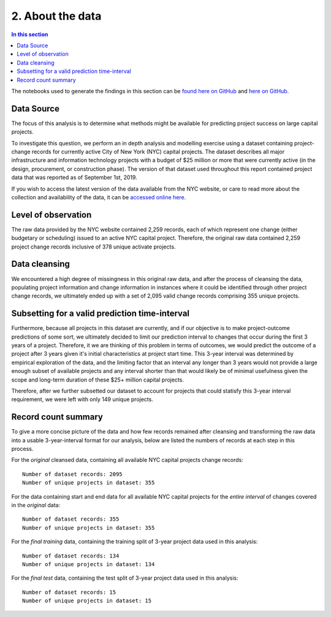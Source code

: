 2. About the data
=================

.. contents:: In this section
  :local:
  :depth: 2
  :backlinks: top

The notebooks used to generate the findings in this section can be `found here on GitHub <https://github.com/sedelmeyer/nyc-capital-projects/blob/master/notebooks/00_eda_and_clean_data.ipynb>`_ and `here on GitHub. <https://github.com/sedelmeyer/nyc-capital-projects/blob/master/notebooks/01_generate_data_splits.ipynb>`_

Data Source
-----------

The focus of this analysis is to determine what methods might be available for predicting project success on large capital projects.

To investigate this question, we perform an in depth analysis and modelling exercise using a dataset containing project-change records for currently active City of New York (NYC) capital projects. The dataset describes all major infrastructure and information technology projects with a budget of $25 million or more that were currently active (in the design, procurement, or construction phase). The version of that dataset used throughout this report contained project data that was reported as of September 1st, 2019.

If you wish to access the latest version of the data available from the NYC website, or care to read more about the collection and availability of the data, it can be `accessed online here <https://data.cityofnewyork.us/City-Government/Capital-Projects/n7gv-k5yt>`_.

Level of observation
--------------------

The raw data provided by the NYC website contained 2,259 records, each of which represent one change (either budgetary or scheduling) issued to an active NYC capital project. Therefore, the original raw data contained 2,259 project change records inclusive of 378 unique activate projects.

Data cleansing
--------------

We encountered a high degree of missingness in this original raw data, and after the process of cleansing the data, populating project information and change information in instances where it could be identified through other project change records, we ultimately ended up with a set of 2,095 valid change records comprising 355 unique projects.

Subsetting for a valid prediction time-interval
-----------------------------------------------

Furthermore, because all projects in this dataset are currently, and if our objective is to make project-outcome predictions of some sort, we ultimately decided to limit our prediction interval to changes that occur during the first 3 years of a project. Therefore, it we are thinking of this problem in terms of outcomes, we would predict the outcome of a project after 3 years given it's initial characteristics at project start time. This 3-year interval was determined by empirical exploration of the data, and the limiting factor that an interval any longer than 3 years would not provide a large enough subset of available projects and any interval shorter than that would likely be of minimal usefulness given the scope and long-term duration of these $25+ million capital projects.

Therefore, after we further subsetted our dataset to account for projects that could statisfy this 3-year interval requirement, we were left with only 149 unique projects.

Record count summary
--------------------

To give a more concise picture of the data and how few records remained after cleansing and transforming the raw data into a usable 3-year-interval format for our analysis, below are listed the numbers of records at each step in this process.

For the *original* cleansed data, containing all available NYC capital projects change records::

   Number of dataset records: 2095
   Number of unique projects in dataset: 355

For the data containing start and end data for all available NYC capital projects for the *entire interval* of changes covered in the *original* data::

   Number of dataset records: 355
   Number of unique projects in dataset: 355

For the *final training* data, containing the training split of 3-year project data used in this analysis::

   Number of dataset records: 134
   Number of unique projects in dataset: 134

For the *final test* data, containing the test split of 3-year project data used in this analysis::

   Number of dataset records: 15
   Number of unique projects in dataset: 15
